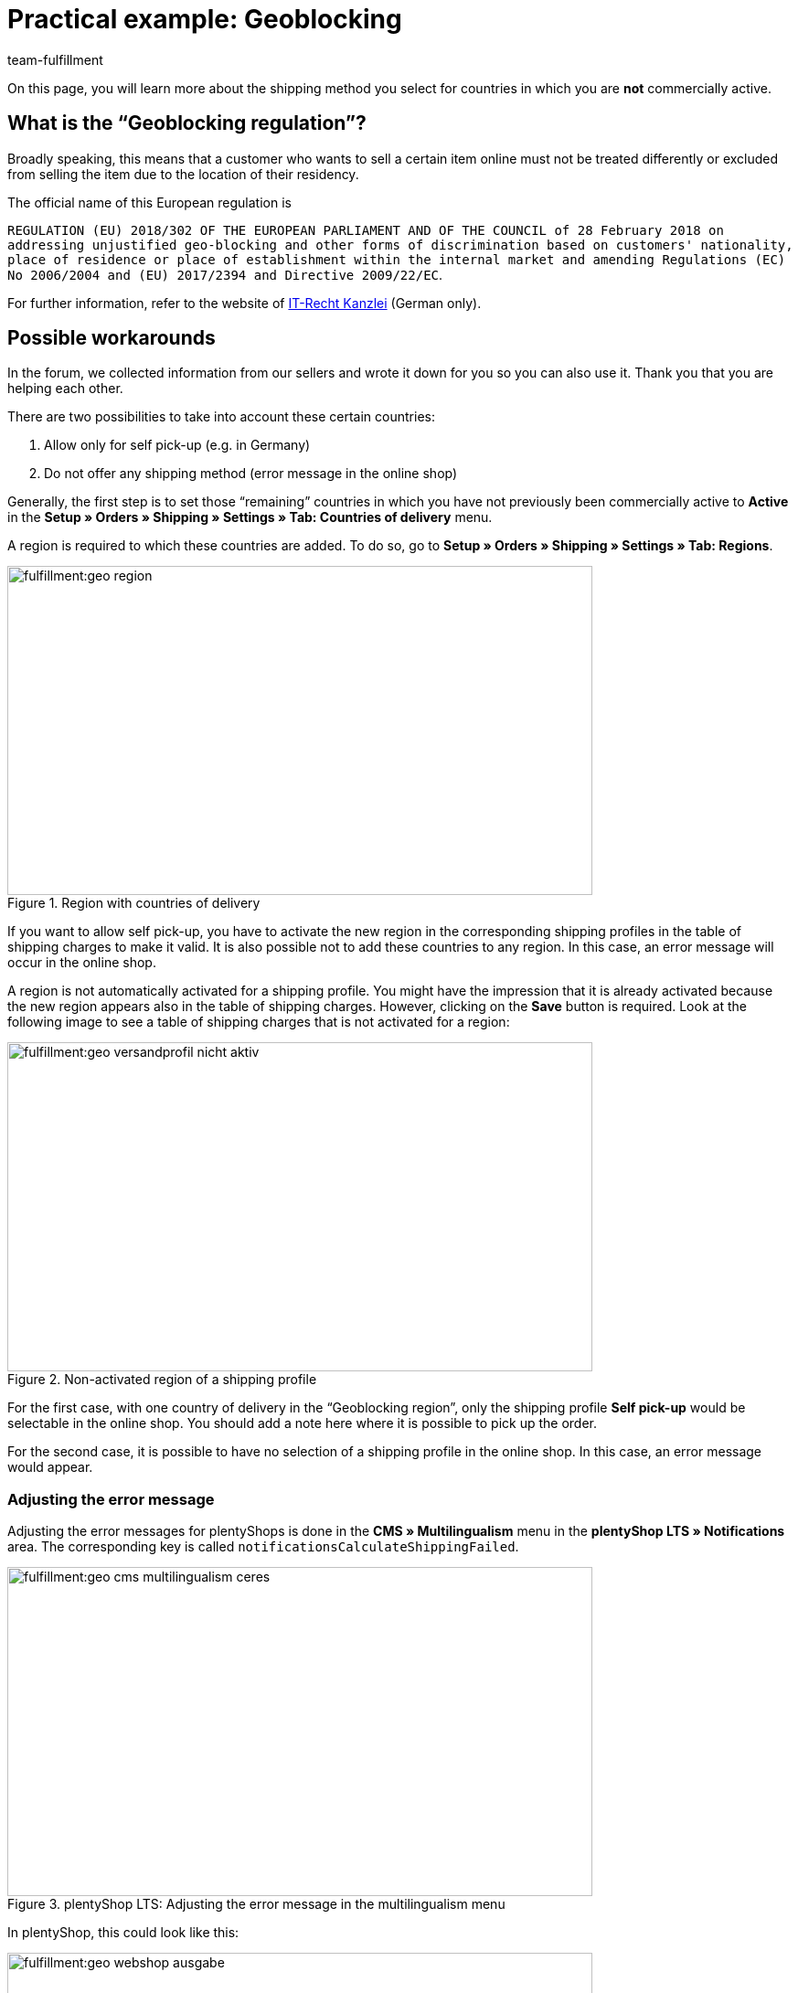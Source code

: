= Practical example: Geoblocking
:keywords: Geoblocking, Geo Blocking
:description: Learn more about geoblocking.
:id: XEWBOJ6
:author: team-fulfillment

On this page, you will learn more about the shipping method you select for countries in which you are *not* commercially active.

== What is the “Geoblocking regulation”?

Broadly speaking, this means that a customer who wants to sell a certain item online must not be treated differently or excluded from selling the item due to the location of their residency.

The official name of this European regulation is

`REGULATION (EU) 2018/302 OF THE EUROPEAN PARLIAMENT AND OF THE COUNCIL of 28 February 2018 on addressing unjustified geo-blocking and other forms of discrimination based on customers' nationality, place of residence or place of establishment within the internal market and amending Regulations (EC) No 2006/2004 and (EU) 2017/2394 and Directive 2009/22/EC`.

For further information, refer to the website of link:https://www.it-recht-kanzlei.de/geoblocking-faq.html[IT-Recht Kanzlei^] (German only).

== Possible workarounds

In the forum, we collected information from our sellers and wrote it down for you so you can also use it. Thank you that you are helping each other.

There are two possibilities to take into account these certain countries:

1. Allow only for self pick-up (e.g. in Germany)
2. Do not offer any shipping method (error message in the online shop)

Generally, the first step is to set those “remaining” countries in which you have not previously been commercially active to *Active* in the *Setup » Orders » Shipping » Settings » Tab: Countries of delivery* menu.

A region is required to which these countries are added. To do so, go to *Setup » Orders » Shipping » Settings » Tab: Regions*.

.Region with countries of delivery
image::fulfillment:geo-region.png[width=640, height=360]

If you want to allow self pick-up, you have to activate the new region in the corresponding shipping profiles in the table of shipping charges to make it valid.
It is also possible not to add these countries to any region. In this case, an error message will occur in the online shop.

A region is not automatically activated for a shipping profile. You might have the impression that it is already activated because the new region appears also in the table of shipping charges. However, clicking on the *Save* button is required. Look at the following image to see a table of shipping charges that is not activated for a region:

.Non-activated region of a shipping profile
image::fulfillment:geo-versandprofil-nicht-aktiv.png[width=640, height=360]

For the first case, with one country of delivery in the “Geoblocking region”, only the shipping profile *Self pick-up* would be selectable in the online shop. You should add a note here where it is possible to pick up the order.

For the second case, it is possible to have no selection of a shipping profile in the online shop. In this case, an error message would appear.

[discrete]
=== Adjusting the error message

//// 
[IMPORTANT]
.Different settings for plentyShop LTS and Callisto
====
For plentyShop LTS: Adjust the error messages in the *CMS » Multilingualism* menu in the *plentyShop LTS » Notifications* area. The key is called `notificationsCalculateShippingFailed`. +
For Callisto: Adjust the error messages in the *Setup » Client » Global » Language packages* menu.
====
////

Adjusting the error messages for plentyShops is done in the *CMS » Multilingualism* menu in the *plentyShop LTS » Notifications* area. The corresponding key is called `notificationsCalculateShippingFailed`.

////
Adjusting the error message for Callisto shops (old online shop) is done in the *Setup » Client » Global » Language packages* menu. To do so, select the *Error messages* area from the drop-down list and click on the magnifying glass. The error messages 53 and 156 would be most appropriate.
////

.plentyShop LTS: Adjusting the error message in the multilingualism menu
image::fulfillment:geo-cms-multilingualism-ceres.png[width=640, height=360]

In plentyShop, this could look like this:

.Display in the online shop
image::fulfillment:geo-webshop-ausgabe.png[width=640, height=360]

You should also not forget to adjust the shipping conditions in your own online shop accordingly. For example, you could add a note to avoid that your customer only recognises this during the order process. This note should contain the countries where you are commercially active. For example, you can add a list of countries to which you ship your items and, if applicable, in which countries it is possible for the customer to pick up the items by themselves.

== Checking other areas

In this practical example, we describe the work arounds related to the shipping methods. However, you should also check other settings where new countries are not activated automatically.

- *Payment methods*
- *Sales prices*

The menu path to the settings of the payment methods that you offer may vary depending on the plugin: They can be found in the *Setup » Orders » Payment » Plugins* menu or in the *Setup » Orders » Payment » Payment methods* menu. You need to link the desired payment methods accordingly.

Also go to *Setup » Item » Sales prices* and check if a valid sales price is available so your customers can put items to the shopping cart.
